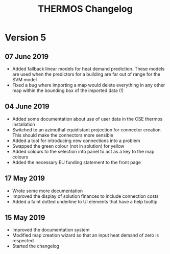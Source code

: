 #+TITLE: THERMOS Changelog
#+OPTIONS: num:nil

* Version 5
** 07 June 2019
- Added fallback linear models for heat demand prediction.
  These models are used when the predictors for a building are far out of range for the SVM model
- Fixed a bug where importing a map would delete everything in any other map within the bounding box of the imported data (!)
** 04 June 2019
- Added some documentation about use of user data in the CSE thermos installation
- Switched to an azimuthal equidistant projection for connector creation.
  This should make the connectors more sensible
- Added a tool for introducing new connections into a problem
- Swapped the green colour (not in solution) for yellow
- Added colours to the selection info panel to act as a key to the map colours
- Added the necessary EU funding statement to the front page
** 17 May 2019
- Wrote some more documentation
- Improved the display of solution finances to include connection costs
- Added a faint dotted underline to UI elements that have a help tooltip
** 15 May 2019

- Improved the documentation system
- Modified map creation wizard so that an input heat demand of zero is respected
- Started the changelog
